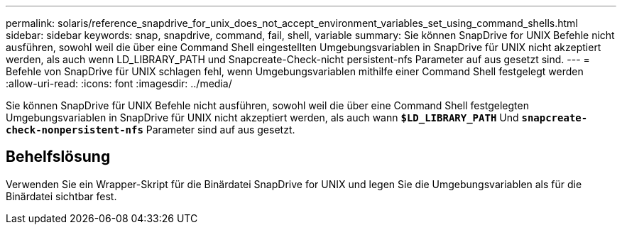 ---
permalink: solaris/reference_snapdrive_for_unix_does_not_accept_environment_variables_set_using_command_shells.html 
sidebar: sidebar 
keywords: snap, snapdrive, command, fail, shell, variable 
summary: Sie können SnapDrive for UNIX Befehle nicht ausführen, sowohl weil die über eine Command Shell eingestellten Umgebungsvariablen in SnapDrive für UNIX nicht akzeptiert werden, als auch wenn LD_LIBRARY_PATH und Snapcreate-Check-nicht persistent-nfs Parameter auf aus gesetzt sind. 
---
= Befehle von SnapDrive für UNIX schlagen fehl, wenn Umgebungsvariablen mithilfe einer Command Shell festgelegt werden
:allow-uri-read: 
:icons: font
:imagesdir: ../media/


[role="lead"]
Sie können SnapDrive für UNIX Befehle nicht ausführen, sowohl weil die über eine Command Shell festgelegten Umgebungsvariablen in SnapDrive für UNIX nicht akzeptiert werden, als auch wann `*$LD_LIBRARY_PATH*` Und `*snapcreate-check-nonpersistent-nfs*` Parameter sind auf aus gesetzt.



== Behelfslösung

Verwenden Sie ein Wrapper-Skript für die Binärdatei SnapDrive for UNIX und legen Sie die Umgebungsvariablen als für die Binärdatei sichtbar fest.
